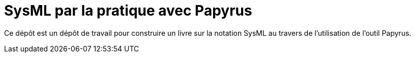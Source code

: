 = SysML par la pratique avec Papyrus

Ce dépôt est un dépôt de travail pour construire un livre
sur la notation SysML au travers de l'utilisation de l'outil Papyrus.
